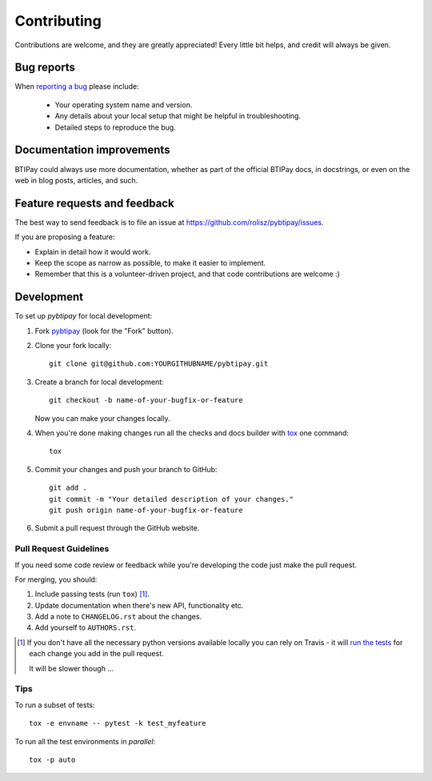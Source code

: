 ============
Contributing
============

Contributions are welcome, and they are greatly appreciated! Every
little bit helps, and credit will always be given.

Bug reports
===========

When `reporting a bug <https://github.com/rolisz/pybtipay/issues>`_ please include:

    * Your operating system name and version.
    * Any details about your local setup that might be helpful in troubleshooting.
    * Detailed steps to reproduce the bug.

Documentation improvements
==========================

BTIPay could always use more documentation, whether as part of the
official BTIPay docs, in docstrings, or even on the web in blog posts,
articles, and such.

Feature requests and feedback
=============================

The best way to send feedback is to file an issue at https://github.com/rolisz/pybtipay/issues.

If you are proposing a feature:

* Explain in detail how it would work.
* Keep the scope as narrow as possible, to make it easier to implement.
* Remember that this is a volunteer-driven project, and that code contributions are welcome :)

Development
===========

To set up `pybtipay` for local development:

1. Fork `pybtipay <https://github.com/rolisz/pybtipay>`_
   (look for the "Fork" button).
2. Clone your fork locally::

    git clone git@github.com:YOURGITHUBNAME/pybtipay.git

3. Create a branch for local development::

    git checkout -b name-of-your-bugfix-or-feature

   Now you can make your changes locally.

4. When you're done making changes run all the checks and docs builder with `tox <https://tox.readthedocs.io/en/latest/install.html>`_ one command::

    tox

5. Commit your changes and push your branch to GitHub::

    git add .
    git commit -m "Your detailed description of your changes."
    git push origin name-of-your-bugfix-or-feature

6. Submit a pull request through the GitHub website.

Pull Request Guidelines
-----------------------

If you need some code review or feedback while you're developing the code just make the pull request.

For merging, you should:

1. Include passing tests (run ``tox``) [1]_.
2. Update documentation when there's new API, functionality etc.
3. Add a note to ``CHANGELOG.rst`` about the changes.
4. Add yourself to ``AUTHORS.rst``.

.. [1] If you don't have all the necessary python versions available locally you can rely on Travis - it will
       `run the tests <https://travis-ci.com/github/rolisz/pybtipay/pull_requests>`_
       for each change you add in the pull request.

       It will be slower though ...

Tips
----

To run a subset of tests::

    tox -e envname -- pytest -k test_myfeature

To run all the test environments in *parallel*::

    tox -p auto
